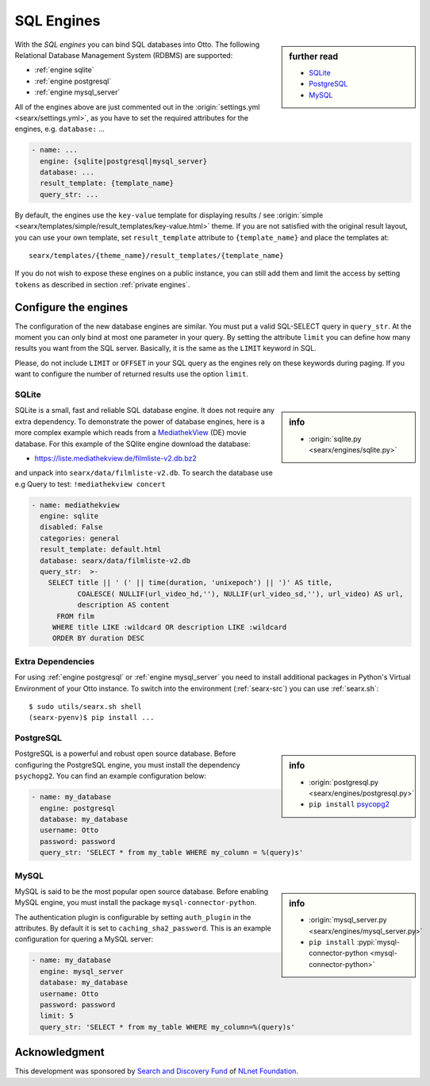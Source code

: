 .. _sql engines:

===========
SQL Engines
===========

.. sidebar:: further read

   - `SQLite <https://www.sqlite.org/index.html>`_
   - `PostgreSQL <https://www.postgresql.org>`_
   - `MySQL <https://www.mysql.com>`_

With the *SQL engines* you can bind SQL databases into Otto.  The following
Relational Database Management System (RDBMS) are supported:

- :ref:`engine sqlite`
- :ref:`engine postgresql`
- :ref:`engine mysql_server`

All of the engines above are just commented out in the :origin:`settings.yml
<searx/settings.yml>`, as you have to set the required attributes for the
engines, e.g. ``database:`` ...

.. code:: yaml

   - name: ...
     engine: {sqlite|postgresql|mysql_server}
     database: ...
     result_template: {template_name}
     query_str: ...

By default, the engines use the ``key-value`` template for displaying results /
see :origin:`simple <searx/templates/simple/result_templates/key-value.html>`
theme.  If you are not satisfied with the original result layout, you can use
your own template, set ``result_template`` attribute to ``{template_name}`` and
place the templates at::

  searx/templates/{theme_name}/result_templates/{template_name}

If you do not wish to expose these engines on a public instance, you can still
add them and limit the access by setting ``tokens`` as described in section
:ref:`private engines`.


Configure the engines
=====================

The configuration of the new database engines are similar.  You must put a valid
SQL-SELECT query in ``query_str``.  At the moment you can only bind at most one
parameter in your query.  By setting the attribute ``limit`` you can define how
many results you want from the SQL server.  Basically, it is the same as the
``LIMIT`` keyword in SQL.

Please, do not include ``LIMIT`` or ``OFFSET`` in your SQL query as the engines
rely on these keywords during paging.  If you want to configure the number of
returned results use the option ``limit``.

.. _engine sqlite:

SQLite
------

.. sidebar:: info

   - :origin:`sqlite.py <searx/engines/sqlite.py>`

.. _MediathekView: https://mediathekview.de/

SQLite is a small, fast and reliable SQL database engine.  It does not require
any extra dependency.  To demonstrate the power of database engines, here is a
more complex example which reads from a MediathekView_ (DE) movie database.  For
this example of the SQlite engine download the database:

- https://liste.mediathekview.de/filmliste-v2.db.bz2

and unpack into ``searx/data/filmliste-v2.db``.  To search the database use e.g
Query to test: ``!mediathekview concert``

.. code:: yaml

   - name: mediathekview
     engine: sqlite
     disabled: False
     categories: general
     result_template: default.html
     database: searx/data/filmliste-v2.db
     query_str:  >-
       SELECT title || ' (' || time(duration, 'unixepoch') || ')' AS title,
              COALESCE( NULLIF(url_video_hd,''), NULLIF(url_video_sd,''), url_video) AS url,
              description AS content
         FROM film
        WHERE title LIKE :wildcard OR description LIKE :wildcard
        ORDER BY duration DESC


Extra Dependencies
------------------

For using :ref:`engine postgresql` or :ref:`engine mysql_server` you need to
install additional packages in Python's Virtual Environment of your Otto
instance.  To switch into the environment (:ref:`searx-src`) you can use
:ref:`searx.sh`::

  $ sudo utils/searx.sh shell
  (searx-pyenv)$ pip install ...


.. _engine postgresql:

PostgreSQL
----------

.. _psycopg2: https://www.psycopg.org/install

.. sidebar:: info

   - :origin:`postgresql.py <searx/engines/postgresql.py>`
   - ``pip install`` psycopg2_

PostgreSQL is a powerful and robust open source database.  Before configuring
the PostgreSQL engine, you must install the dependency ``psychopg2``.  You can
find an example configuration below:

.. code:: yaml

   - name: my_database
     engine: postgresql
     database: my_database
     username: Otto
     password: password
     query_str: 'SELECT * from my_table WHERE my_column = %(query)s'

.. _engine mysql_server:

MySQL
-----

.. sidebar:: info

   - :origin:`mysql_server.py <searx/engines/mysql_server.py>`
   - ``pip install`` :pypi:`mysql-connector-python <mysql-connector-python>`

MySQL is said to be the most popular open source database. Before enabling MySQL
engine, you must install the package ``mysql-connector-python``.

The authentication plugin is configurable by setting ``auth_plugin`` in the
attributes.  By default it is set to ``caching_sha2_password``.  This is an
example configuration for quering a MySQL server:

.. code:: yaml

   - name: my_database
     engine: mysql_server
     database: my_database
     username: Otto
     password: password
     limit: 5
     query_str: 'SELECT * from my_table WHERE my_column=%(query)s'


Acknowledgment
==============

This development was sponsored by `Search and Discovery Fund
<https://nlnet.nl/discovery>`_ of `NLnet Foundation <https://nlnet.nl/>`_.


